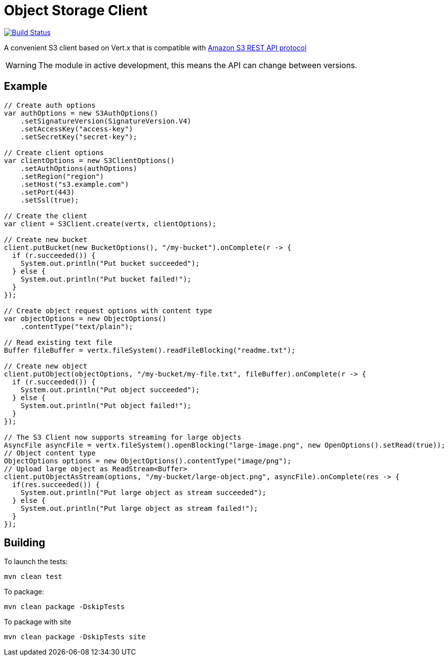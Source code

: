 = Object Storage Client
:icons: font

image:https://github.com/EmadAlblueshi/object-storage-client/actions/workflows/ci.yml/badge.svg?branch=master["Build Status", link="https://github.com/EmadAlblueshi/object-storage-client/actions?query=workflow%3ACI"]

A convenient S3 client based on Vert.x that is compatible with
https://docs.aws.amazon.com/AmazonS3/latest/API/Welcome.html[Amazon S3 REST API protocol]

WARNING: The module in active development, this means the API can change between versions.

== Example
[source,java]
----
// Create auth options
var authOptions = new S3AuthOptions()
    .setSignatureVersion(SignatureVersion.V4)
    .setAccessKey("access-key")
    .setSecretKey("secret-key");

// Create client options
var clientOptions = new S3ClientOptions()
    .setAuthOptions(authOptions)
    .setRegion("region")
    .setHost("s3.example.com")
    .setPort(443)
    .setSsl(true);

// Create the client
var client = S3Client.create(vertx, clientOptions);

// Create new bucket
client.putBucket(new BucketOptions(), "/my-bucket").onComplete(r -> {
  if (r.succeeded()) {
    System.out.println("Put bucket succeeded");
  } else {
    System.out.println("Put bucket failed!");
  }
});

// Create object request options with content type
var objectOptions = new ObjectOptions()
    .contentType("text/plain");

// Read existing text file
Buffer fileBuffer = vertx.fileSystem().readFileBlocking("readme.txt");

// Create new object
client.putObject(objectOptions, "/my-bucket/my-file.txt", fileBuffer).onComplete(r -> {
  if (r.succeeded()) {
    System.out.println("Put object succeeded");
  } else {
    System.out.println("Put object failed!");
  }
});

// The S3 Client now supports streaming for large objects
AsyncFile asyncFile = vertx.fileSystem().openBlocking("large-image.png", new OpenOptions().setRead(true));
// Object content type
ObjectOptions options = new ObjectOptions().contentType("image/png");
// Upload large object as ReadStream<Buffer>
client.putObjectAsStream(options, "/my-bucket/large-object.png", asyncFile).onComplete(res -> {
  if(res.succeeded()) {
    System.out.println("Put large object as stream succeeded");
  } else {
    System.out.println("Put large object as stream failed!");
  }
});
----

== Building

To launch the tests:
----
mvn clean test
----

To package:
----
mvn clean package -DskipTests
----

To package with site
----
mvn clean package -DskipTests site
----


